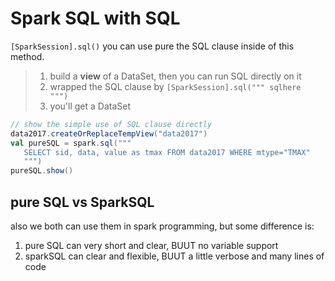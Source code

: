 * Spark SQL with SQL
  ~[SparkSession].sql()~
  you can use pure the SQL clause inside of this method.

  #+BEGIN_QUOTE
  1. build a *view* of a DataSet, then you can run SQL directly on it
  2. wrapped the SQL clause by ~[SparkSession].sql(""" sqlhere  """)~
  3. you'll get a DataSet
  #+END_QUOTE

  #+BEGIN_SRC scala
  // show the simple use of SQL clause directly
  data2017.createOrReplaceTempView("data2017")
  val pureSQL = spark.sql("""
     SELECT sid, data, value as tmax FROM data2017 WHERE mtype="TMAX"
     """)
  pureSQL.show()
  #+END_SRC


** pure SQL vs SparkSQL
   also we both can use them in spark programming, but some difference is:
   1. pure SQL can very short and clear, BUUT no variable support
   2. sparkSQL can clear and flexible, BUUT a little verbose and many lines of code
